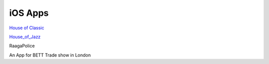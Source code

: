 
iOS Apps
---------------------

.. image:: ../images/HOC.png 

`House of Classic <http://itunes.apple.com/us/app/houseofclassic/id442698140?mt=8>`_

.. image:: ../images/HOJ.png 

`House_of_Jazz <http://itunes.apple.com/us/app/house-of-jazz/id439654572?mt=8>`_

.. image:: ../images/RP.png 

RaagaPolice 

.. image:: ../images/BETT.jpg

An App for BETT Trade show in London


